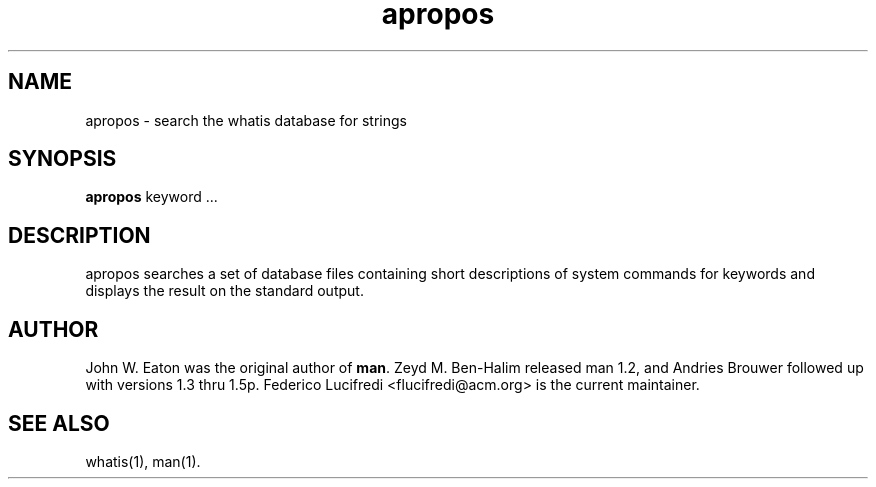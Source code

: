 .\"
.\" Generated automatically from apropos.1.in by the
.\" configure script.
.\"
.\" Man page for apropos
.\"
.\" Copyright (c) 1990, 1991, John W. Eaton.
.\"
.\" You may distribute under the terms of the GNU General Public
.\" License as specified in the README file that comes with the man 1.0
.\" distribution.  
.\"
.\" John W. Eaton
.\" jwe@che.utexas.edu
.\" Department of Chemical Engineering
.\" The University of Texas at Austin
.\" Austin, Texas  78712
.\"
.TH apropos 1 "September 19, 2005" 
.LO 1
.SH NAME
apropos \- search the whatis database for strings
.SH SYNOPSIS
.BI apropos
keyword ...
.SH DESCRIPTION
apropos searches a set of database files containing short descriptions
of system commands for keywords and displays the result on the
standard output.
.SH AUTHOR
John W. Eaton was the original author of 
.BR "man" . 
Zeyd M. Ben-Halim released man 1.2, and Andries Brouwer followed up with versions 1.3 thru 1.5p. 
Federico Lucifredi <flucifredi@acm.org> is the current maintainer.
.SH "SEE ALSO"
whatis(1), man(1).
